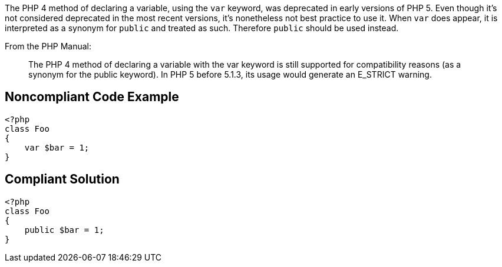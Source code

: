 The PHP 4 method of declaring a variable, using the ``++var++`` keyword, was deprecated in early versions of PHP 5. Even though it's not considered deprecated in the most recent versions, it's nonetheless not best practice to use it. When ``++var++`` does appear, it is interpreted as a synonym for ``++public++`` and treated as such. Therefore ``++public++`` should be used instead.

From the PHP Manual:
____
The PHP 4 method of declaring a variable with the var keyword is still supported for compatibility reasons (as a synonym for the public keyword). In PHP 5 before 5.1.3, its usage would generate an E_STRICT warning.
____


== Noncompliant Code Example

----
<?php
class Foo
{
    var $bar = 1;
}
----


== Compliant Solution

----
<?php
class Foo
{
    public $bar = 1;
}
----

